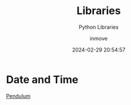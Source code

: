 #+TITLE: Libraries
#+DATE: 2024-02-29 20:54:57
#+DISPLAY: t
#+STARTUP: indent
#+OPTIONS: toc:10
#+AUTHOR: inmove
#+SUBTITLE: Python Libraries
#+KEYWORDS: Library
#+CATEGORIES: Python

*  Date and Time
[[https://pendulum.eustace.io/][Pendulum]]
